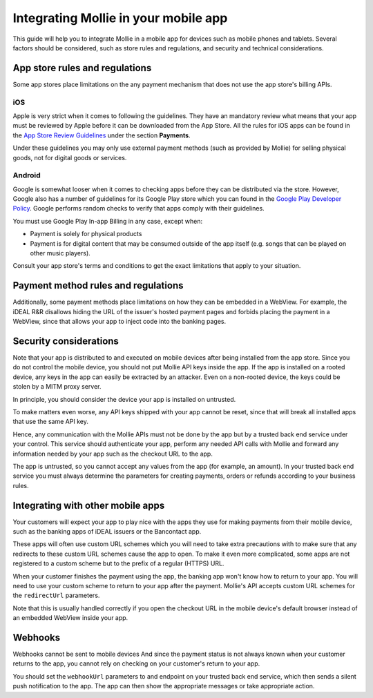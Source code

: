 Integrating Mollie in your mobile app
=====================================

This guide will help you to integrate Mollie in a mobile app for devices such as mobile phones and tablets. Several
factors should be considered, such as store rules and regulations, and security and technical considerations.

.. _app-store-r-r:

App store rules and regulations
-------------------------------

Some app stores place limitations on the any payment mechanism that does not use the app store's billing APIs.

iOS
^^^
Apple is very strict when it comes to following the guidelines. They have an mandatory review what means that your app
must be reviewed by Apple before it can be downloaded from the App Store. All the rules for iOS apps can be found in
the `App Store Review Guidelines <https://developer.apple.com/app-store/review/guidelines/#payments>`_ under the section
**Payments**.

Under these guidelines you may only use external payment methods (such as provided by Mollie) for selling physical
goods, not for digital goods or services.

Android
^^^^^^^
Google is somewhat looser when it comes to checking apps before they can be distributed via the store. However, Google
also has a number of guidelines for its Google Play store which you can found in the
`Google Play Developer Policy <https://play.google.com/about/monetization-ads/payments/>`_. Google performs random
checks to verify that apps comply with their guidelines.

You must use Google Play In-app Billing in any case, except when:

* Payment is solely for physical products
* Payment is for digital content that may be consumed outside of the app itself (e.g. songs that can be played on other
  music players).

Consult your app store's terms and conditions to get the exact limitations that apply to your situation.

Payment method rules and regulations
------------------------------------

Additionally, some payment methods place limitations on how they can be embedded in a WebView. For example, the iDEAL
R&R disallows hiding the URL of the issuer's hosted payment pages and forbids placing the payment in a WebView, since that
allows your app to inject code into the banking pages.

Security considerations
-----------------------

Note that your app is distributed to and executed on mobile devices after being installed from the app store. Since
you do not control the mobile device, you should not put Mollie API keys inside the app. If the app is installed on a
rooted device, any keys in the app can easily be extracted by an attacker. Even on a non-rooted device, the keys could be
stolen by a MITM proxy server.

In principle, you should consider the device your app is installed on untrusted.

To make matters even worse, any API keys shipped with your app cannot be reset, since that will break all installed
apps that use the same API key.

Hence, any communication with the Mollie APIs must not be done by the app but by a trusted back end service under your
control. This service should authenticate your app, perform any needed API calls with Mollie and forward any information
needed by your app such as the checkout URL to the app.

The app is untrusted, so you cannot accept any values from the app (for example, an amount). In your trusted back end
service you must always determine the parameters for creating payments, orders or refunds according to your business
rules.

Integrating with other mobile apps
----------------------------------

Your customers will expect your app to play nice with the apps they use for making payments from their mobile device,
such as the banking apps of iDEAL issuers or the Bancontact app.

These apps will often use custom URL schemes which you will need to take extra precautions with to make sure that any
redirects to these custom URL schemes cause the app to open. To make it even more complicated, some apps are not
registered to a custom scheme but to the prefix of a regular (HTTPS) URL.

When your customer finishes the payment using the app, the banking app won't know how to return to your app. You will
need to use your custom scheme to return to your app after the payment. Mollie's API accepts custom URL schemes for the
``redirectUrl`` parameters.

Note that this is usually handled correctly if you open the checkout URL in the mobile device's default browser instead
of an embedded WebView inside your app.

Webhooks
--------

Webhooks cannot be sent to mobile devices And since the payment status is not always known when your customer returns
to the app, you cannot rely on checking on your customer's return to your app.

You should set the ``webhookUrl`` parameters to and endpoint on your trusted back end service, which then sends a silent
push notification to the app. The app can then show the appropriate messages or take appropriate action.